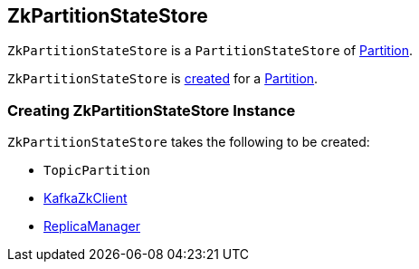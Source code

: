 == [[ZkPartitionStateStore]] ZkPartitionStateStore

`ZkPartitionStateStore` is a `PartitionStateStore` of link:kafka-cluster-Partition.adoc#stateStore[Partition].

`ZkPartitionStateStore` is <<creating-instance, created>> for a link:kafka-cluster-Partition.adoc#apply[Partition].

=== [[creating-instance]] Creating ZkPartitionStateStore Instance

`ZkPartitionStateStore` takes the following to be created:

* [[topicPartition]] `TopicPartition`
* [[zkClient]] link:kafka-zk-KafkaZkClient.adoc[KafkaZkClient]
* [[replicaManager]] link:kafka-server-ReplicaManager.adoc[ReplicaManager]
